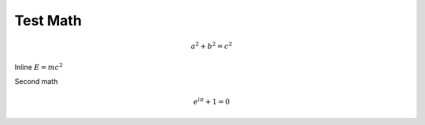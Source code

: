Test Math
=========

.. math:: a^2+b^2=c^2

Inline :math:`E=mc^2`

Second math

.. math:: e^{i\pi}+1=0
